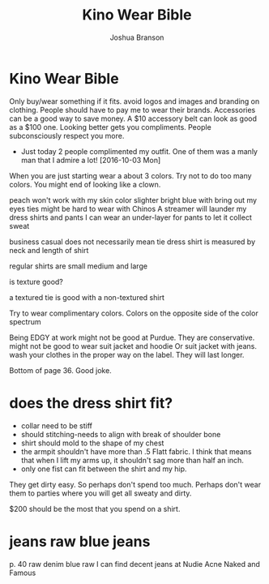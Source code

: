 #+AUTHOR:Joshua Branson
#+TITLE: Kino Wear Bible
#+LATEX_HEADER: \usepackage{lmodern}
#+LATEX_HEADER: \usepackage[QX]{fontenc}
#+OPTIONS: H:10 toc:nil

* Kino Wear Bible

Only buy/wear something if it fits.
avoid logos and images and branding on clothing.  People should have to pay me to wear their brands.
Accessories can be a good way to save money.  A $10 accessory belt can look as good as a $100 one.
Looking better gets you compliments.  People subconsciously respect you more.
  - Just today 2 people complimented my outfit.  One of them was a manly man that I admire a lot!
    [2016-10-03 Mon]
When you are just starting wear a about 3 colors.  Try not to do too many colors.  You might end of looking like a clown.

peach won't work with my skin color
slighter bright blue with bring out my eyes
ties might be hard to wear with Chinos
A streamer will launder my dress shirts and pants
I can wear an under-layer for pants to let it collect sweat

business casual does not necessarily mean tie
dress shirt is measured by neck and length of shirt

regular shirts are small medium and large

is texture good?

a textured tie is good with a non-textured shirt

Try to wear complimentary colors.  Colors on the opposite side of the color spectrum

Being EDGY at work might not be good at Purdue.  They are conservative.
might not be good to wear suit jacket and hoodie
Or suit jacket with jeans.
wash your clothes in the proper way on the label.  They will last longer.


Bottom of page 36.  Good joke.

* does the dress shirt fit?
- collar need to be stiff
- should stitching-needs to align with break of shoulder bone
- shirt should mold to the shape of my chest
- the armpit shouldn't have more than .5 Flatt fabric.
  I think that means that when I lift my arms up, it shouldn't sag
  more than half an inch.
- only one fist can fit between the shirt and my hip.


They get dirty easy.  So perhaps don't spend too much.  Perhaps don't wear
them to parties where you will get all sweaty and dirty.

$200 should be the most that you spend on a shirt.

* jeans raw blue jeans
p. 40
raw denim
blue raw
I can find decent jeans at
Nudie
Acne
Naked and Famous

